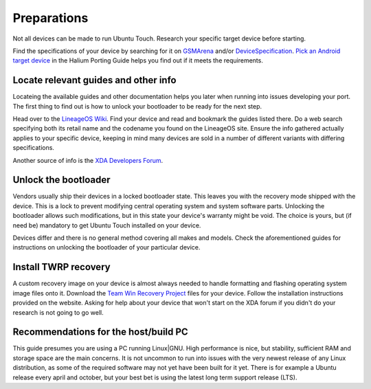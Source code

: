 .. _Preparations:

Preparations
============

Not all devices can be made to run Ubuntu Touch.
Research your specific target device before starting.

Find the specifications of your device by searching for it on `GSMArena <https://www.gsmarena.com>`_ and/or `DeviceSpecification <https://www.devicespecifications.com/en>`_.
`Pick an Android target device <https://docs.halium.org/en/latest/porting/first-steps.html#pick-an-android-target-device>`_ in the Halium Porting Guide helps you find out if it meets the requirements.

.. _Locate-relevant-guides-and-other-information:

Locate relevant guides and other info
-------------------------------------

Locateing the available guides and other documentation helps you later when running into issues developing your port.
The first thing to find out is how to unlock your bootloader to be ready for the next step.

Head over to the `LineageOS Wiki <https://wiki.lineageos.org/>`_.
Find your device and read and bookmark the guides listed there.
Do a web search specifying both its retail name and the codename you found on the LineageOS site.
Ensure the info gathered actually applies to your specific device,
keeping in mind many devices are sold in a number of different variants with differing specifications.

Another source of info is the `XDA Developers Forum <https://www.xda-developers.com/>`_.

.. _Unlock-the-bootloader:

Unlock the bootloader
---------------------

Vendors usually ship their devices in a locked bootloader state.
This leaves you with the recovery mode shipped with the device.
This is a lock to prevent modifying central operating system and system software parts.
Unlocking the bootloader allows such modifications, but in this state your device's warranty might be void.
The choice is yours, but (if need be) mandatory to get Ubuntu Touch installed on your device.

Devices differ and there is no general method covering all makes and models.
Check the aforementioned guides for instructions on unlocking the bootloader of your particular device.

.. _Install-TWRP-recovery:

Install TWRP recovery
---------------------

A custom recovery image on your device is almost always needed to handle formatting and flashing operating system image files onto it.
Download the `Team Win Recovery Project <https://twrp.me/Devices/>`_ files for your device.
Follow the installation instructions provided on the website.
Asking for help about your device that won't start on the XDA forum if you didn't do your research is not going to go well.

.. _Recommendations-for-the-build-PC:

Recommendations for the host/build PC
-------------------------------------

This guide presumes you are using a PC running Linux|GNU.
High performance is nice, but stability, sufficient RAM and storage space are the main concerns.
It is not uncommon to run into issues with the very newest release of any Linux distribution,
as some of the required software may not yet have been built for it yet.
There is for example a Ubuntu release every april and october, but your best bet is using the latest long term support release (LTS).
